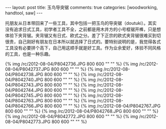 #+BEGIN_HTML
---
layout: post
title: 玉鸟导突锯
comments: true
categories: [woodworking, handtool, saw]
---
#+END_HTML

托朋友从日本带回来了一些工具，其中包括一把玉鸟的导突锯（doutuki）。其实没有追求日式工具，初学者工具不全，之前都是用木井方的小号框锯开榫，只是想体验下夹背锯。夹背锯又有日式、欧式之分。差了下正宗的欧式夹背锯很难买到切很贵，自己刚好有朋友在日本所以就选择了日式的。要特别说明的是，我觉得各式工具没有必要拼个高下，自己用这顺手就是好工具。作为业余爱好，体验不同风格的工具，也是一种乐趣。



{% img /rc/2012-08-04/P8042736.JPG 800 600 "" "" %}
{% img /rc/2012-08-04/P8042737.JPG 800 600 "" "" %}
{% img /rc/2012-08-04/P8042738.JPG 800 600 "" "" %}
{% img /rc/2012-08-04/P8042740.JPG 800 600 "" "" %}
{% img /rc/2012-08-04/P8042743.JPG 800 600 "" "" %}
{% img /rc/2012-08-04/P8042744.JPG 800 600 "" "" %}
{% img /rc/2012-08-04/P8042745.JPG 800 600 "" "" %}
{% img /rc/2012-08-04/P8042763.JPG 800 600 "" "" %}
{% img /rc/2012-08-04/P8042766.JPG 800 600 "" "" %}
{% img /rc/2012-08-04/P8042767.JPG 800 600 "" "" %}
{% img /rc/2012-08-04/P8042768.JPG 800 600 "" "" %}
{% img /rc/2012-08-04/P8042772.JPG 800 600 "" "" %}
{% img /rc/2012-08-04/P8042773.JPG 800 600 "" "" %}
